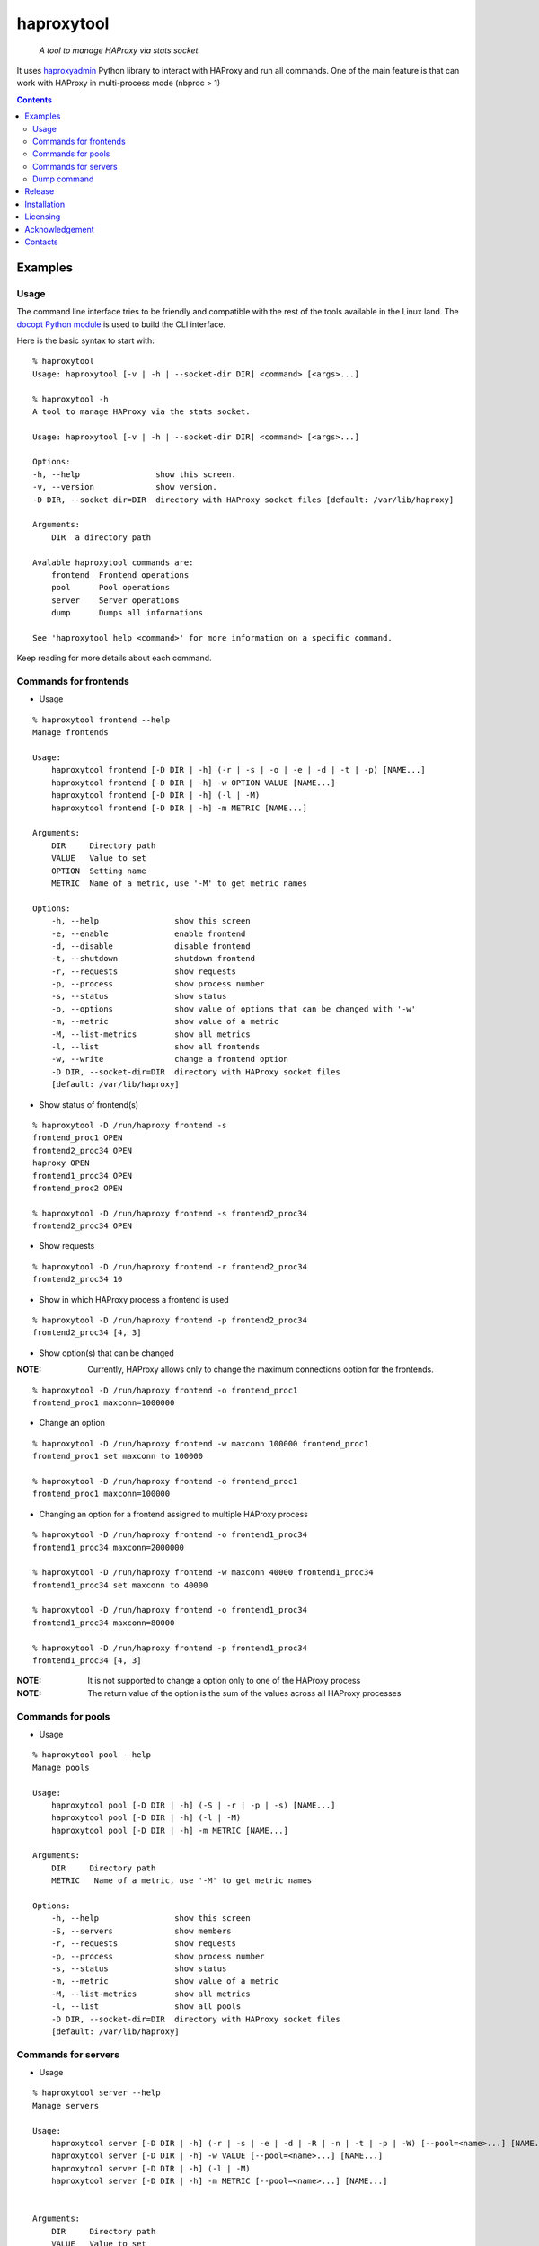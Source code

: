 .. haproxytool
.. README.rst

haproxytool
===========

    *A tool to manage HAProxy via stats socket.*

It uses `haproxyadmin <https://github.com/unixsurfer/haproxyadmin>`_
Python library to interact with HAProxy and run all commands.
One of the main feature is that can work with HAProxy in multi-process mode (nbproc > 1)

.. contents::

Examples
--------

Usage
~~~~~

The command line interface tries to be friendly and compatible with the rest of
the tools available in the Linux land. The `docopt Python module
<https://pypi.python.org/pypi/docopt>`_ is used to build the CLI interface.

Here is the basic syntax to start with::

    % haproxytool
    Usage: haproxytool [-v | -h | --socket-dir DIR] <command> [<args>...]

    % haproxytool -h
    A tool to manage HAProxy via the stats socket.

    Usage: haproxytool [-v | -h | --socket-dir DIR] <command> [<args>...]

    Options:
    -h, --help                show this screen.
    -v, --version             show version.
    -D DIR, --socket-dir=DIR  directory with HAProxy socket files [default: /var/lib/haproxy]

    Arguments:
        DIR  a directory path

    Avalable haproxytool commands are:
        frontend  Frontend operations
        pool      Pool operations
        server    Server operations
        dump      Dumps all informations

    See 'haproxytool help <command>' for more information on a specific command.

Keep reading for more details about each command.

Commands for frontends
~~~~~~~~~~~~~~~~~~~~~~

* Usage

::

    % haproxytool frontend --help
    Manage frontends

    Usage:
        haproxytool frontend [-D DIR | -h] (-r | -s | -o | -e | -d | -t | -p) [NAME...]
        haproxytool frontend [-D DIR | -h] -w OPTION VALUE [NAME...]
        haproxytool frontend [-D DIR | -h] (-l | -M)
        haproxytool frontend [-D DIR | -h] -m METRIC [NAME...]

    Arguments:
        DIR     Directory path
        VALUE   Value to set
        OPTION  Setting name
        METRIC  Name of a metric, use '-M' to get metric names

    Options:
        -h, --help                show this screen
        -e, --enable              enable frontend
        -d, --disable             disable frontend
        -t, --shutdown            shutdown frontend
        -r, --requests            show requests
        -p, --process             show process number
        -s, --status              show status
        -o, --options             show value of options that can be changed with '-w'
        -m, --metric              show value of a metric
        -M, --list-metrics        show all metrics
        -l, --list                show all frontends
        -w, --write               change a frontend option
        -D DIR, --socket-dir=DIR  directory with HAProxy socket files
        [default: /var/lib/haproxy]

* Show status of frontend(s)

::

    % haproxytool -D /run/haproxy frontend -s
    frontend_proc1 OPEN
    frontend2_proc34 OPEN
    haproxy OPEN
    frontend1_proc34 OPEN
    frontend_proc2 OPEN

    % haproxytool -D /run/haproxy frontend -s frontend2_proc34
    frontend2_proc34 OPEN

* Show requests

::

    % haproxytool -D /run/haproxy frontend -r frontend2_proc34
    frontend2_proc34 10

* Show in which HAProxy process a frontend is used

::

    % haproxytool -D /run/haproxy frontend -p frontend2_proc34
    frontend2_proc34 [4, 3]

* Show option(s) that can be changed

:NOTE: Currently, HAProxy allows only to change the maximum connections option for the frontends.

::

    % haproxytool -D /run/haproxy frontend -o frontend_proc1
    frontend_proc1 maxconn=1000000

* Change an option

::

    % haproxytool -D /run/haproxy frontend -w maxconn 100000 frontend_proc1
    frontend_proc1 set maxconn to 100000

    % haproxytool -D /run/haproxy frontend -o frontend_proc1
    frontend_proc1 maxconn=100000

* Changing an option for a frontend assigned to multiple HAProxy process

::

    % haproxytool -D /run/haproxy frontend -o frontend1_proc34
    frontend1_proc34 maxconn=2000000

    % haproxytool -D /run/haproxy frontend -w maxconn 40000 frontend1_proc34
    frontend1_proc34 set maxconn to 40000

    % haproxytool -D /run/haproxy frontend -o frontend1_proc34
    frontend1_proc34 maxconn=80000

    % haproxytool -D /run/haproxy frontend -p frontend1_proc34
    frontend1_proc34 [4, 3]

:NOTE: It is not supported to change a option only to one of the HAProxy
    process

:NOTE: The return value of the option is the sum of the values across all
    HAProxy processes

Commands for pools
~~~~~~~~~~~~~~~~~~

* Usage

::

    % haproxytool pool --help
    Manage pools

    Usage:
        haproxytool pool [-D DIR | -h] (-S | -r | -p | -s) [NAME...]
        haproxytool pool [-D DIR | -h] (-l | -M)
        haproxytool pool [-D DIR | -h] -m METRIC [NAME...]

    Arguments:
        DIR     Directory path
        METRIC   Name of a metric, use '-M' to get metric names

    Options:
        -h, --help                show this screen
        -S, --servers             show members
        -r, --requests            show requests
        -p, --process             show process number
        -s, --status              show status
        -m, --metric              show value of a metric
        -M, --list-metrics        show all metrics
        -l, --list                show all pools
        -D DIR, --socket-dir=DIR  directory with HAProxy socket files
        [default: /var/lib/haproxy]

Commands for servers
~~~~~~~~~~~~~~~~~~~~

* Usage

::

    % haproxytool server --help
    Manage servers

    Usage:
        haproxytool server [-D DIR | -h] (-r | -s | -e | -d | -R | -n | -t | -p | -W) [--pool=<name>...] [NAME...]
        haproxytool server [-D DIR | -h] -w VALUE [--pool=<name>...] [NAME...]
        haproxytool server [-D DIR | -h] (-l | -M)
        haproxytool server [-D DIR | -h] -m METRIC [--pool=<name>...] [NAME...]


    Arguments:
        DIR     Directory path
        VALUE   Value to set
        METRIC  Name of a metric, use '-M' to get metric names

    Options:
        -h, --help                show this screen
        -e, --enable              enable server
        -d, --disable             disable server
        -R, --ready               set server in normal mode
        -n, --drain               drain server
        -t, --maintenance         set server in maintenance mode
        -r, --requests            show requests
        -p, --process             show process number
        -s, --status              show status
        -m, --metric              show value of a metric
        -M, --list-metrics        show all metrics
        -l, --list                show all servers
        -w, --weight              change weight for server
        -W, --get-weight          show weight of server
        -D DIR, --socket-dir=DIR  directory with HAProxy socket files
        [default: /var/lib/haproxy]

* List all servers

::

    % haproxytool -D /run/haproxy server -l
    # poolname servername
    backend1_proc34                bck1_proc34_srv1
    backend1_proc34                bck1_proc34_srv2
    backend1_proc34                bck_all_srv1
    backend_proc2                  bck_proc2_srv4_proc2
    backend_proc2                  bck_proc2_srv3_proc2
    backend_proc2                  bck_proc2_srv2_proc2
    backend_proc2                  bck_proc2_srv1_proc2
    backend_proc1                  member1_proc1
    backend_proc1                  member2_proc1
    backend_proc1                  bck_all_srv1
    backend2_proc34                bck2_proc34_srv1
    backend2_proc34                bck_all_srv1
    backend2_proc34                bck2_proc34_srv2

* Show status of servers per pool

::

    % haproxytool -D /run/haproxy server -s --pool=backend_proc1
    # poolname servername
    backend_proc1                  bck_all_srv1                               DOWN
    backend_proc1                  member1_proc1                              no check
    backend_proc1                  member2_proc1                              no check


    % haproxytool -D /run/haproxy server -s --pool=backend_proc1 --pool=backend2_proc34
    # poolname servername
    backend_proc1                  member1_proc1                              no check
    backend_proc1                  bck_all_srv1                               DOWN
    backend_proc1                  member2_proc1                              no check
    backend2_proc34                bck2_proc34_srv2                           UP
    backend2_proc34                bck2_proc34_srv1                           no check
    backend2_proc34                bck_all_srv1                               no check

* Show weight of servers across all pools and per pool

::

    % haproxytool -D /run/haproxy server -W bck_all_srv1
    # poolname servername
    backend1_proc34                bck_all_srv1                               1.0
    backend2_proc34                bck_all_srv1                               1.0
    backend_proc1                  bck_all_srv1                               100.0
    pparissis at axilleas in ~/bin

    % haproxytool -D /run/haproxy server -W bck_all_srv1 --pool=backend_proc1 --pool=backend2_proc34
    # poolname servername
    backend_proc1                  bck_all_srv1                               100.0
    backend2_proc34                bck_all_srv1                               1.0
    pparissis at axilleas in ~/bin

* Set weight on servers across all pools and per pool

::

    % haproxytool -D /run/haproxy server -w 10 bck_all_srv1
    bck_all_srv1 pool set weight to 10 in backend2_proc34 pool
    bck_all_srv1 pool set weight to 10 in backend1_proc34 pool
    bck_all_srv1 pool set weight to 10 in backend_proc1 pool

    % haproxytool -D /run/haproxy server -w 50 bck_all_srv1 --pool=backend_proc1 --pool=backend2_proc34
    bck_all_srv1 pool set weight to 50 in backend_proc1 pool
    bck_all_srv1 pool set weight to 50 in backend2_proc34 pool
    pparissis at axilleas in ~/bin

* Show requests

::

    % haproxytool -D /run/haproxy server -r bck_all_srv1
    # poolname servername
    backend_proc1                  bck_all_srv1                               0
    backend2_proc34                bck_all_srv1                               2
    backend1_proc34                bck_all_srv1                               10

* List metric names available from the statistics

::

    % haproxytool -D /run/haproxy server -M
    qcur
    qmax
    scur
    smax
    stot
    bin
    bout
    dresp
    econ
    eresp
    wretr
    wredis
    weight
    act
    bck
    chkfail
    chkdown
    lastchg
    downtime
    qlimit
    throttle
    lbtot
    rate
    rate_max
    check_duration
    hrsp_1xx
    hrsp_2xx
    hrsp_3xx
    hrsp_4xx
    hrsp_5xx
    hrsp_other
    cli_abrt
    srv_abrt
    lastsess
    qtime
    ctime
    rtime
    ttime

Please consult `CSV format of HAProxy <http://cbonte.github.io/haproxy-dconv/configuration-1.5.html#9.1>`_ for their
description.

* Show the value of a specific metric

::


    % haproxytool -D /run/haproxy server -m bin bck_all_srv1
    # poolname servername
    backend1_proc34                bck_all_srv1                               760
    backend2_proc34                bck_all_srv1                               152
    backend_proc1                  bck_all_srv1                               0

* Show in which HAProxy process a server is used

::

    % haproxytool -D /run/haproxy server -p bck_all_srv1
    # poolname servername
    backend2_proc34                bck_all_srv1                               [4, 3]
    backend_proc1                  bck_all_srv1                               [1]
    backend1_proc34                bck_all_srv1                               [4, 3]

* Enable/disable a server

::

    % haproxytool -D /run/haproxy server -d bck_all_srv1
    bck_all_srv1 disabled in backend1_proc34 pool
    bck_all_srv1 disabled in backend_proc1 pool
    bck_all_srv1 disabled in backend2_proc34 pool

    % haproxytool -D /run/haproxy server -s bck_all_srv1
    # poolname servername
    backend_proc1                  bck_all_srv1                               MAINT
    backend2_proc34                bck_all_srv1                               MAINT
    backend1_proc34                bck_all_srv1                               MAINT

    % haproxytool -D /run/haproxy server -e bck_all_srv1
    bck_all_srv1 enabled in backend2_proc34 pool
    bck_all_srv1 enabled in backend1_proc34 pool
    bck_all_srv1 enabled in backend_proc1 pool

    % haproxytool -D /run/haproxy server -s bck_all_srv1
    # poolname servername
    backend1_proc34                bck_all_srv1                               UP
    backend2_proc34                bck_all_srv1                               no check
    backend_proc1                  bck_all_srv1                               DOWN

Dump command
~~~~~~~~~~~~~~~~~~

* Usage

::

    % haproxytool dump --help
    Dump a collection of information about frontends, pools and servers

    Usage:
        haproxytool dump [-fpsh -D DIR ]

    Options:
        -h, --help                show this screen
        -f, --frontends           show frontends
        -p, --pools               show pool
        -s, --servers             show server
        -D DIR, --socket-dir=DIR  directory with HAProxy socket files
        [default: /var/lib/haproxy]

Release
-------

To make a release you should first create a signed tag, pbr will use this for the version number::

   git tag -s 0.0.9 -m 'bump release'
   git push --tags

Create the source distribution archive (the archive will be placed in the **dist** directory)::

   python setup.py sdist

Installation
------------

From Source::

   sudo python setup.py install

Build (source) RPMs::

   python setup.py clean --all; python setup.py bdist_rpm

Booking.com instructions::

   python setup.py clean --all
   python setup.py sdist

Build a source archive for manual installation::

   python setup.py sdist

Licensing
---------

Apache 2.0

Acknowledgement
---------------
This program was originally developed for Booking.com.  With approval
from Booking.com, the code was generalised and published as Open Source
on github, for which the author would like to express his gratitude.

Contacts
--------

**Project website**: https://github.com/unixsurfer/haproxytool

**Author**: Palvos Parissis <pavlos.parissis@gmail.com>
